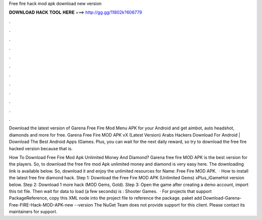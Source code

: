 Free fire hack mod apk download new version



𝐃𝐎𝐖𝐍𝐋𝐎𝐀𝐃 𝐇𝐀𝐂𝐊 𝐓𝐎𝐎𝐋 𝐇𝐄𝐑𝐄 ===> http://gg.gg/11802k?606779



.



.



.



.



.



.



.



.



.



.



.



.

Download the latest version of Garena Free Fire Mod Menu APK for your Android and get aimbot, auto headshot, diamonds and more for free. Garena Free Fire MOD APK vX (Latest Version) Arabs Hackers Download For Android | Download The Best Android Apps (Games. Plus, you can wait for the next daily reward, so try to download the free fire hacked version because that is.

How To Download Free Fire Mod Apk Unlimited Money And Diamond? Garena free fire MOD APK is the best version for the players. So, to download the free fire mod Apk unlimited money and diamond is very easy here. The downloading link is available below. So, download it and enjoy the unlimited resources for  Name: Free Fire MOD APK.  · How to install the latest free fire diamond hack. Step 1: Download the Free Fire MOD APK (Unlimited Gems) xPlus_iGameHot version below. Step 2: Download 1 more hack  (MOD Gems, Gold). Step 3: Open the game after creating a demo account, import this txt file. Then wait for data to load (a few seconds) is : Shooter Games.  · For projects that support PackageReference, copy this XML node into the project file to reference the package. paket add Download-Garena-Free-FIRE-Hack-MOD-APK-new --version The NuGet Team does not provide support for this client. Please contact its maintainers for support.
